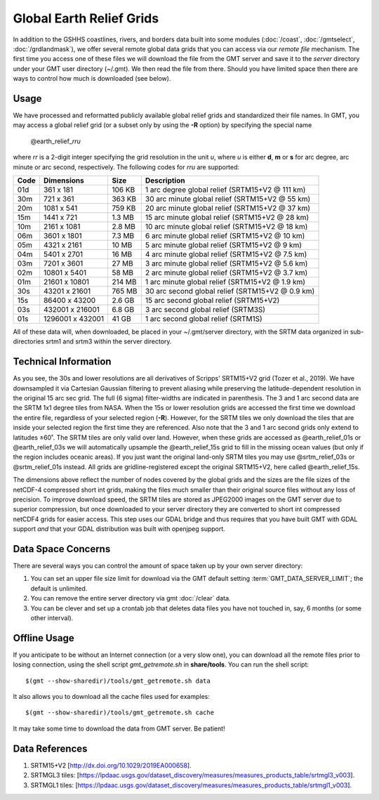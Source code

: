 Global Earth Relief Grids
=========================

.. figure:: /_images/dem.jpg
   :height: 888 px
   :width: 1774 px
   :align: center
   :scale: 40 %

In addition to the GSHHS coastlines, rivers, and borders data built into some
modules (:doc:`/coast`, :doc:`/gmtselect`, :doc:`/grdlandmask`), we offer several
remote global data grids that you can access via our *remote file* mechanism.
The first time you access one of these files we will download the file from
the GMT server and save it to the *server* directory under your GMT user directory (~/.gmt).
We then read the file from there.  Should you have limited space then there
are ways to control how much is downloaded (see below).

Usage
-----

We have processed and reformatted publicly available global relief
grids and standardized their file names.  In GMT, you may access a global relief grid
(or a subset only by using the **-R** option) by specifying the special name

   @earth_relief_\ *rr*\ *u*

where *rr* is a 2-digit integer specifying the grid resolution in the unit *u*, where
*u* is either **d**, **m** or **s** for arc degree, arc minute or arc second, respectively.
The following codes for *rr*\ *u* are supported:

.. _tbl-earth_relief:

==== ================= =======  ==================================================
Code Dimensions        Size     Description
==== ================= =======  ==================================================
01d       361 x    181  106 KB  1 arc degree global relief (SRTM15+V2 @ 111 km)
30m       721 x    361  363 KB  30 arc minute global relief (SRTM15+V2 @ 55 km)
20m      1081 x    541  759 KB  20 arc minute global relief (SRTM15+V2 @ 37 km)
15m      1441 x    721  1.3 MB  15 arc minute global relief (SRTM15+V2 @ 28 km)
10m      2161 x   1081  2.8 MB  10 arc minute global relief (SRTM15+V2 @ 18 km)
06m      3601 x   1801  7.3 MB  6 arc minute global relief (SRTM15+V2 @ 10 km)
05m      4321 x   2161   10 MB  5 arc minute global relief (SRTM15+V2 @ 9 km)
04m      5401 x   2701   16 MB  4 arc minute global relief (SRTM15+V2 @ 7.5 km)
03m      7201 x   3601   27 MB  3 arc minute global relief (SRTM15+V2 @ 5.6 km)
02m     10801 x   5401   58 MB  2 arc minute global relief (SRTM15+V2 @ 3.7 km)
01m     21601 x  10801  214 MB  1 arc minute global relief (SRTM15+V2 @ 1.9 km)
30s     43201 x  21601  765 MB  30 arc second global relief (SRTM15+V2 @ 0.9 km)
15s     86400 x  43200  2.6 GB  15 arc second global relief (SRTM15+V2)
03s    432001 x 216001  6.8 GB  3 arc second global relief (SRTM3S)
01s   1296001 x 432001   41 GB  1 arc second global relief (SRTM1S)
==== ================= =======  ==================================================

All of these data will, when downloaded, be placed in your ~/.gmt/server directory, with
the SRTM data organized in sub-directories srtm1 and srtm3 within the server directory.

Technical Information
---------------------

As you see, the 30s and lower resolutions are all derivatives of Scripps' SRTM15+V2 grid
(Tozer et al., 2019).  We have downsampled it via Cartesian Gaussian filtering to prevent
aliasing while preserving the latitude-dependent resolution in the original 15 arc sec grid.
The full (6 sigma) filter-widths are indicated in parenthesis. The 3 and 1 arc second data
are the SRTM 1x1 degree tiles from NASA.  When the 15s or lower resolution grids are accessed
the first time we download the entire file, regardless of your selected region (**-R**).
However, for the SRTM tiles we only download the tiles that are inside your selected region
the first time they are referenced. Also note that the 3 and 1 arc second grids only extend
to latitudes ±60˚. The SRTM tiles are only valid over land.  However, when these grids are
accessed as @earth_relief_01s or @earth_relief_03s we will automatically upsample the
@earth_relief_15s grid to fill in the missing ocean values (but only if the region includes
oceanic areas). If you just want the original land-only SRTM tiles you may use @srtm_relief_03s
or @srtm_relief_01s instead. All grids are gridline-registered except the original SRTM15+V2,
here called @earth_relief_15s.

The dimensions above reflect the number of nodes covered by the global grids and the sizes are
the file sizes of the netCDF-4 compressed short int grids, making the files much smaller
than their original source files without any loss of precision.  To improve download speed,
the SRTM tiles are stored as JPEG2000 images on the GMT server due to superior compression,
but once downloaded to your server directory they are converted to short int compressed netCDF4
grids for easier access. This step uses our GDAL bridge and thus requires that you have built GMT with GDAL support
*and* that your GDAL distribution was built with openjpeg support.

Data Space Concerns
-------------------

There are several ways you can control the amount of space taken up by your own server directory:

#. You can set an upper file size limit for download via the GMT default setting
   :term:`GMT_DATA_SERVER_LIMIT`; the default is unlimited.
#. You can remove the entire server directory via gmt :doc:`/clear` data.
#. You can be clever and set up a crontab job that deletes data files you have not
   touched in, say, 6 months (or some other interval).

Offline Usage
-------------

If you anticipate to be without an Internet connection (or a very slow one), you can download
all the remote files prior to losing connection, using the shell script *gmt_getremote.sh* in
**share/tools**. You can run the shell script::

    $(gmt --show-sharedir)/tools/gmt_getremote.sh data

It also allows you to download all the cache files used for examples::

    $(gmt --show-sharedir)/tools/gmt_getremote.sh cache

It may take some time to download the data from GMT server. Be patient!

Data References
---------------

#. SRTM15+V2 [http://dx.doi.org/10.1029/2019EA000658].
#. SRTMGL3 tiles: [https://lpdaac.usgs.gov/dataset_discovery/measures/measures_products_table/srtmgl3_v003].
#. SRTMGL1 tiles: [https://lpdaac.usgs.gov/dataset_discovery/measures/measures_products_table/srtmgl1_v003].
